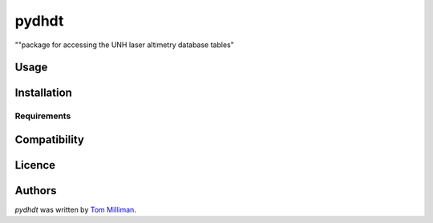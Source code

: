 pydhdt
======

..
   .. image:: https://img.shields.io/pypi/v/pydhdt.svg
       :target: https://pypi.python.org/pypi/pydhdt
       :alt: Latest PyPI version

   .. image:: https://travis-ci.org/tmilliman/pydhdt.png
      :target: https://travis-ci.org/tmilliman/pydhdt
      :alt: Latest Travis CI build status

""package for accessing the UNH laser altimetry database tables"

Usage
-----

Installation
------------

Requirements
^^^^^^^^^^^^

Compatibility
-------------

Licence
-------

Authors
-------

`pydhdt` was written by `Tom Milliman <thomas.milliman@unh.edu>`_.
